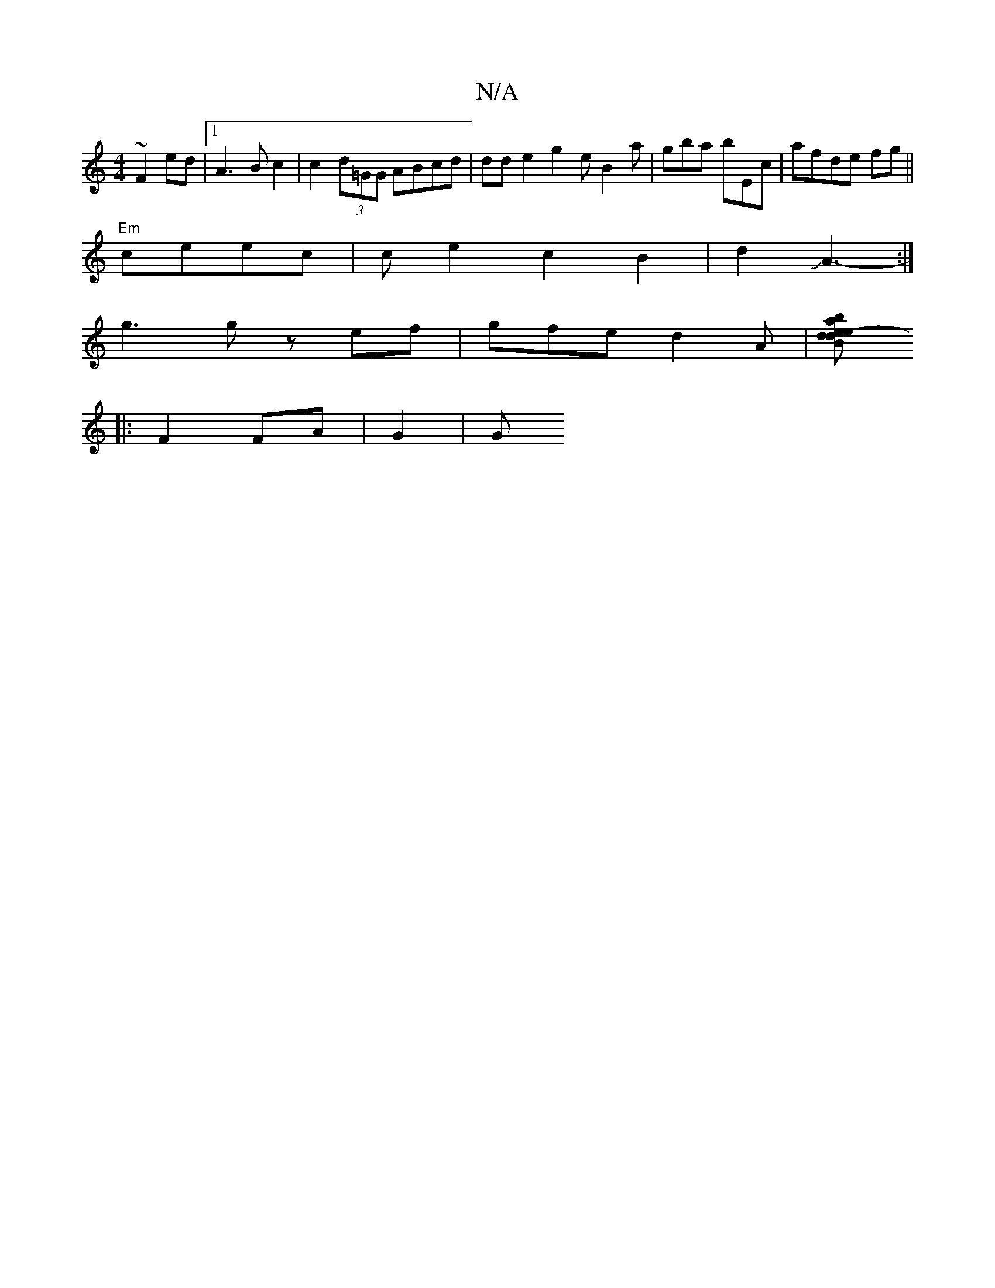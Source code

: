X:1
T:N/A
M:4/4
R:N/A
K:Cmajor
~F2 ed |1 A3 B c2 | c2 (3d=GG ABcd|dd e2 g2e B2 a|gba bEc|afde fg||
K:({60}ag)(fg)fB {&c}B)B||
"Em"ceec|^{c}e2c2B2|d2JA3-:|
g3 g zef|gfe d2A|[d2Be-de baeg|f2-g2 fe|e2e f2d|1 ec A3 |"D"
|: F2 FA | G2|G